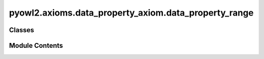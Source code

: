 pyowl2.axioms.data_property_axiom.data_property_range
=====================================================

.. py:module:: pyowl2.axioms.data_property_axiom.data_property_range


Classes
-------

.. autoapisummary::

   pyowl2.axioms.data_property_axiom.data_property_range.OWLDataPropertyRange


Module Contents
---------------

.. py:class:: OWLDataPropertyRange(property: pyowl2.abstracts.data_property_expression.OWLDataPropertyExpression, data_range: pyowl2.abstracts.data_range.OWLDataRange, annotations: Optional[list[pyowl2.base.annotation.OWLAnnotation]] = None)

   Bases: :py:obj:`pyowl2.abstracts.property_range.OWLPropertyRange`, :py:obj:`pyowl2.abstracts.data_property_axiom.OWLDataPropertyAxiom`


   An axiom specifying the range of values that a data property can have.


   .. py:method:: __str__() -> str


   .. py:property:: data_property_expression
      :type: pyowl2.abstracts.data_property_expression.OWLDataPropertyExpression


      Getter for data_property_expression.


   .. py:property:: data_range
      :type: pyowl2.abstracts.data_range.OWLDataRange


      Getter for data_range.


